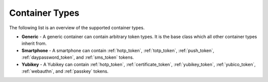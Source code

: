 .. _container_types:

Container Types
...............

The following list is an overview of the supported container types.

* **Generic** - A generic container can contain arbitrary token types. It is the base class which all other container
  types inherit from.
* **Smartphone** - A smartphone can contain :ref:`hotp_token`, :ref:`totp_token`, :ref:`push_token`,
  :ref:`daypassword_token`, and :ref:`sms_token` tokens.
* **Yubikey** - A Yubikey can contain :ref:`hotp_token`, :ref:`certificate_token`, :ref:`yubikey_token`,
  :ref:`yubico_token`, :ref:`webauthn`, and :ref:`passkey` tokens.
